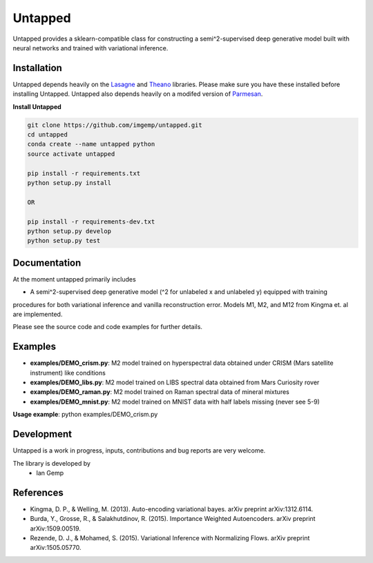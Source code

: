 Untapped
=======
Untapped provides a sklearn-compatible class for constructing a semi^2-supervised deep generative model built with neural networks and trained with variational inference.

Installation
------------
Untapped depends heavily on the `Lasagne <http://github.com/Lasagne/Lasagne>`_ and
`Theano <http://deeplearning.net/software/theano>`_ libraries.
Please make sure you have these installed before installing Untapped.
Untapped also depends heavily on a modifed version of `Parmesan <https://github.com/casperkaae/parmesan>`_.

**Install Untapped**

.. code-block:: bash

  git clone https://github.com/imgemp/untapped.git
  cd untapped
  conda create --name untapped python
  source activate untapped

  pip install -r requirements.txt
  python setup.py install

  OR

  pip install -r requirements-dev.txt
  python setup.py develop
  python setup.py test


Documentation
-------------
At the moment untapped primarily includes

* A semi^2-supervised deep generative model (^2 for unlabeled x and unlabeled y) equipped with training
procedures for both variational inference and vanilla reconstruction error. Models M1, M2, and M12 from
Kingma et. al are implemented.

Please see the source code and code examples for further details.

Examples
-------------
* **examples/DEMO_crism.py**: M2 model trained on hyperspectral data obtained under CRISM (Mars satellite instrument) like conditions
* **examples/DEMO_libs.py**: M2 model trained on LIBS spectral data obtained from Mars Curiosity rover
* **examples/DEMO_raman.py**: M2 model trained on Raman spectral data of mineral mixtures
* **examples/DEMO_mnist.py**: M2 model trained on MNIST data with half labels missing (never see 5-9)

**Usage example**:
python examples/DEMO_crism.py

Development
-----------
Untapped is a work in progress, inputs, contributions and bug reports are very welcome.

The library is developed by
    * Ian Gemp

References
-----------

* Kingma, D. P., & Welling, M. (2013). Auto-encoding variational bayes. arXiv preprint arXiv:1312.6114.
* Burda, Y., Grosse, R., & Salakhutdinov, R. (2015). Importance Weighted Autoencoders. arXiv preprint arXiv:1509.00519.
* Rezende, D. J., & Mohamed, S. (2015). Variational Inference with Normalizing Flows. arXiv preprint arXiv:1505.05770.

